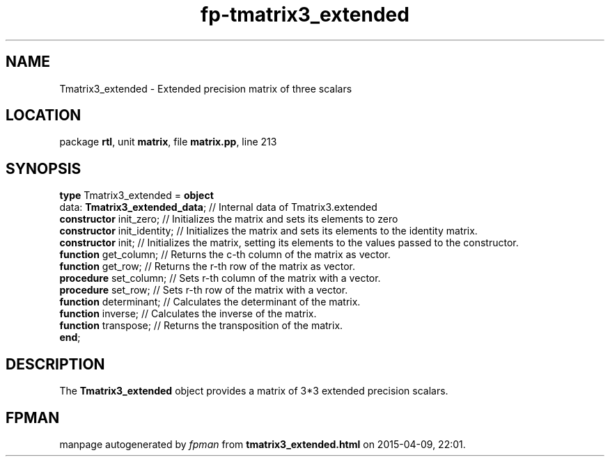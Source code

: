 .\" file autogenerated by fpman
.TH "fp-tmatrix3_extended" 3 "2014-03-14" "fpman" "Free Pascal Programmer's Manual"
.SH NAME
Tmatrix3_extended - Extended precision matrix of three scalars
.SH LOCATION
package \fBrtl\fR, unit \fBmatrix\fR, file \fBmatrix.pp\fR, line 213
.SH SYNOPSIS
\fBtype\fR Tmatrix3_extended = \fBobject\fR
  data: \fBTmatrix3_extended_data\fR; // Internal data of Tmatrix3.extended
  \fBconstructor\fR init_zero;        // Initializes the matrix and sets its elements to zero
  \fBconstructor\fR init_identity;    // Initializes the matrix and sets its elements to the identity matrix.
  \fBconstructor\fR init;             // Initializes the matrix, setting its elements to the values passed to the constructor.
  \fBfunction\fR get_column;          // Returns the c-th column of the matrix as vector.
  \fBfunction\fR get_row;             // Returns the r-th row of the matrix as vector.
  \fBprocedure\fR set_column;         // Sets r-th column of the matrix with a vector.
  \fBprocedure\fR set_row;            // Sets r-th row of the matrix with a vector.
  \fBfunction\fR determinant;         // Calculates the determinant of the matrix.
  \fBfunction\fR inverse;             // Calculates the inverse of the matrix.
  \fBfunction\fR transpose;           // Returns the transposition of the matrix.
.br
\fBend\fR;
.SH DESCRIPTION
The \fBTmatrix3_extended\fR object provides a matrix of 3*3 extended precision scalars.


.SH FPMAN
manpage autogenerated by \fIfpman\fR from \fBtmatrix3_extended.html\fR on 2015-04-09, 22:01.

